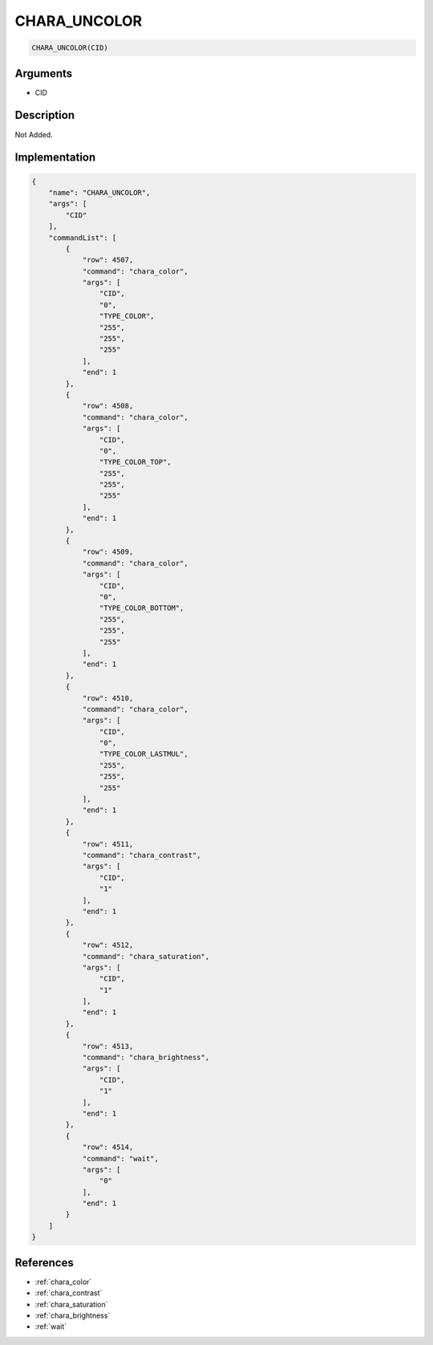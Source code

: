 .. _CHARA_UNCOLOR:

CHARA_UNCOLOR
========================

.. code-block:: text

	CHARA_UNCOLOR(CID)


Arguments
------------

* CID

Description
-------------

Not Added.

Implementation
-------------

.. code-block:: json

	{
	    "name": "CHARA_UNCOLOR",
	    "args": [
	        "CID"
	    ],
	    "commandList": [
	        {
	            "row": 4507,
	            "command": "chara_color",
	            "args": [
	                "CID",
	                "0",
	                "TYPE_COLOR",
	                "255",
	                "255",
	                "255"
	            ],
	            "end": 1
	        },
	        {
	            "row": 4508,
	            "command": "chara_color",
	            "args": [
	                "CID",
	                "0",
	                "TYPE_COLOR_TOP",
	                "255",
	                "255",
	                "255"
	            ],
	            "end": 1
	        },
	        {
	            "row": 4509,
	            "command": "chara_color",
	            "args": [
	                "CID",
	                "0",
	                "TYPE_COLOR_BOTTOM",
	                "255",
	                "255",
	                "255"
	            ],
	            "end": 1
	        },
	        {
	            "row": 4510,
	            "command": "chara_color",
	            "args": [
	                "CID",
	                "0",
	                "TYPE_COLOR_LASTMUL",
	                "255",
	                "255",
	                "255"
	            ],
	            "end": 1
	        },
	        {
	            "row": 4511,
	            "command": "chara_contrast",
	            "args": [
	                "CID",
	                "1"
	            ],
	            "end": 1
	        },
	        {
	            "row": 4512,
	            "command": "chara_saturation",
	            "args": [
	                "CID",
	                "1"
	            ],
	            "end": 1
	        },
	        {
	            "row": 4513,
	            "command": "chara_brightness",
	            "args": [
	                "CID",
	                "1"
	            ],
	            "end": 1
	        },
	        {
	            "row": 4514,
	            "command": "wait",
	            "args": [
	                "0"
	            ],
	            "end": 1
	        }
	    ]
	}

References
-------------
* :ref:`chara_color`
* :ref:`chara_contrast`
* :ref:`chara_saturation`
* :ref:`chara_brightness`
* :ref:`wait`
